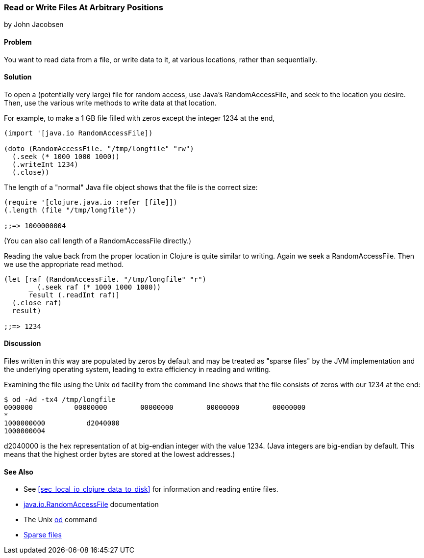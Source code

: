 [[sec_local-random-access-files]]
=== Read or Write Files At Arbitrary Positions
[role="byline"]
by John Jacobsen

==== Problem

You want to read data from a file, or write data to it, at various
locations, rather than sequentially.

==== Solution

To open a (potentially very large) file for random access, use Java's
+RandomAccessFile+, and +seek+ to the location you desire. Then, use
the various +write+ methods to write data at that location.

For example, to make a 1 GB file filled with zeros except the
integer 1234 at the end,

[source,clojure]
----
(import '[java.io RandomAccessFile])

(doto (RandomAccessFile. "/tmp/longfile" "rw")
  (.seek (* 1000 1000 1000))
  (.writeInt 1234)
  (.close))
----

The +length+ of a "normal" Java file object shows that the file is
the correct size:

[source,clojure]
----
(require '[clojure.java.io :refer [file]])
(.length (file "/tmp/longfile"))

;;=> 1000000004
----

(You can also call +length+ of a +RandomAccessFile+ directly.)

Reading the value back from the proper location in Clojure is quite
similar to writing. Again we +seek+ a +RandomAccessFile+. Then we use
the appropriate +read+ method.

[source,clojure]
----
(let [raf (RandomAccessFile. "/tmp/longfile" "r")
      _ (.seek raf (* 1000 1000 1000))
      result (.readInt raf)]
  (.close raf)
  result)

;;=> 1234
----

==== Discussion

Files written in this way are populated by zeros by default and may be
treated as "sparse files" by the JVM implementation and the underlying
operating system, leading to extra efficiency in reading and writing.

Examining the file using the Unix `od` facility from the
command line shows that the file consists of zeros with our +1234+ at
the end:

[source,bash]
----
$ od -Ad -tx4 /tmp/longfile
0000000          00000000        00000000        00000000        00000000
*
1000000000          d2040000                                                
1000000004
----

+d2040000+ is the hex representation of at big-endian integer with the value 1234.
(Java integers are big-endian by default. This means that the highest
order bytes are stored at the lowest addresses.)

==== See Also

* See <<sec_local_io_clojure_data_to_disk>> for information and reading entire files.
* http://docs.oracle.com/javase/7/docs/api/java/io/RandomAccessFile.html[java.io.RandomAccessFile] documentation
* The Unix http://en.wikipedia.org/wiki/Od_(Unix)[+od+] command
* https://github.com/clojure-cookbook/clojure-cookbook/pull/209[Sparse files]
